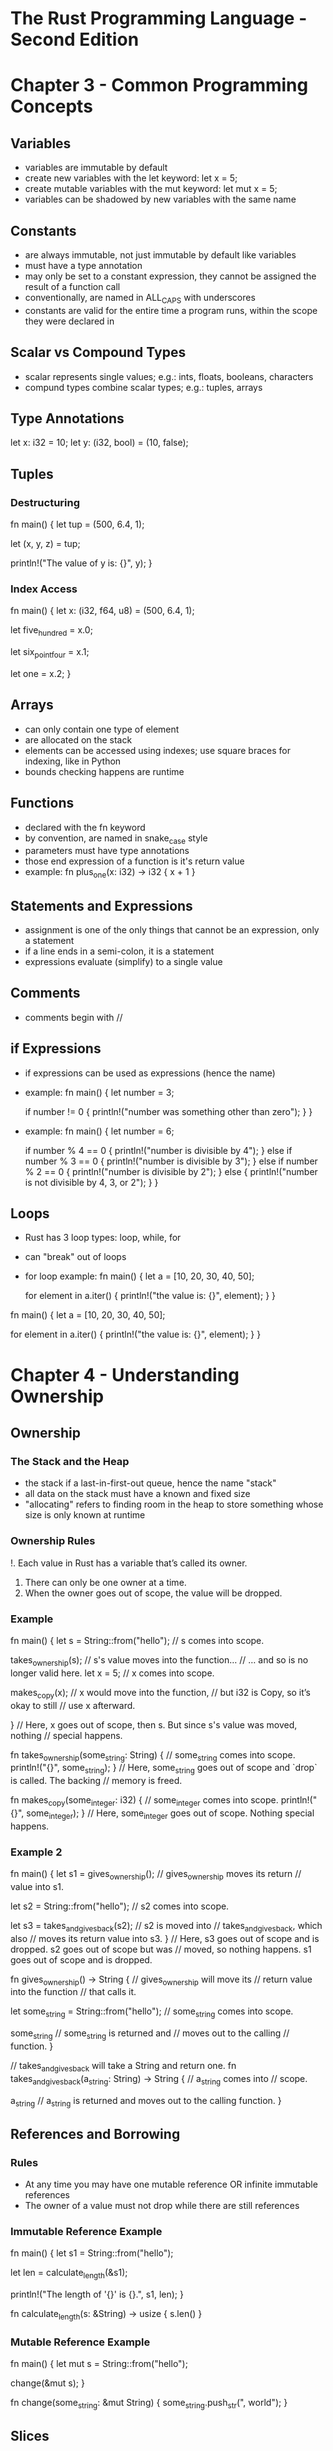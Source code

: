 * The Rust Programming Language - Second Edition
* Chapter 3 - Common Programming Concepts
** Variables
- variables are immutable by default
- create new variables with the let keyword: let x = 5;
- create mutable variables with the mut keyword: let mut x = 5;
- variables can be shadowed by new variables with the same name
** Constants
- are always immutable, not just immutable by default like variables
- must have a type annotation
- may only be set to a constant expression, they cannot be assigned the result of a function call
- conventionally, are named in ALL_CAPS with underscores
- constants are valid for the entire time a program runs, within the scope they were declared in
** Scalar vs Compound Types
- scalar represents single values; e.g.: ints, floats, booleans, characters
- compund types combine scalar types; e.g.: tuples, arrays
** Type Annotations
let x: i32 = 10;
let y: (i32, bool) = (10, false);
** Tuples
*** Destructuring
fn main() {
    let tup = (500, 6.4, 1);

    let (x, y, z) = tup;

    println!("The value of y is: {}", y);
}
*** Index Access
fn main() {
    let x: (i32, f64, u8) = (500, 6.4, 1);

    let five_hundred = x.0;

    let six_point_four = x.1;

    let one = x.2;
}
** Arrays
- can only contain one type of element
- are allocated on the stack
- elements can be accessed using indexes; use square braces for indexing, like in Python
- bounds checking happens are runtime
** Functions
- declared with the fn keyword
- by convention, are named in snake_case style
- parameters must have type annotations
- those end expression of a function is it's return value
- example:
  fn plus_one(x: i32) -> i32 {
      x + 1
  }
** Statements and Expressions
- assignment is one of the only things that cannot be an expression, only a statement
- if a line ends in a semi-colon, it is a statement
- expressions evaluate (simplify) to a single value
** Comments
- comments begin with //
** if Expressions
- if expressions can be used as expressions (hence the name)
- example:
  fn main() {
      let number = 3;

      if number != 0 {
          println!("number was something other than zero");
      }
  }
- example:
  fn main() {
      let number = 6;

      if number % 4 == 0 {
          println!("number is divisible by 4");
      } else if number % 3 == 0 {
          println!("number is divisible by 3");
      } else if number % 2 == 0 {
          println!("number is divisible by 2");
      } else {
          println!("number is not divisible by 4, 3, or 2");
      }
  }
** Loops
- Rust has 3 loop types: loop, while, for
- can "break" out of loops
- for loop example:
  fn main() {
      let a = [10, 20, 30, 40, 50];

      for element in a.iter() {
          println!("the value is: {}", element);
      }
  }
fn main() {
    let a = [10, 20, 30, 40, 50];

    for element in a.iter() {
        println!("the value is: {}", element);
    }
}
* Chapter 4 - Understanding Ownership
** Ownership
*** The Stack and the Heap
- the stack if a last-in-first-out queue, hence the name "stack"
- all data on the stack must have a known and fixed size
- "allocating" refers to finding room in the heap to store something whose size is only known at runtime
*** Ownership Rules
!. Each value in Rust has a variable that’s called its owner.
2. There can only be one owner at a time.
3. When the owner goes out of scope, the value will be dropped.
*** Example
fn main() {
    let s = String::from("hello");  // s comes into scope.

    takes_ownership(s);             // s's value moves into the function...
                                    // ... and so is no longer valid here.
    let x = 5;                      // x comes into scope.

    makes_copy(x);                  // x would move into the function,
                                    // but i32 is Copy, so it’s okay to still
                                    // use x afterward.

} // Here, x goes out of scope, then s. But since s's value was moved, nothing
  // special happens.

fn takes_ownership(some_string: String) { // some_string comes into scope.
    println!("{}", some_string);
} // Here, some_string goes out of scope and `drop` is called. The backing
  // memory is freed.

fn makes_copy(some_integer: i32) { // some_integer comes into scope.
    println!("{}", some_integer);
} // Here, some_integer goes out of scope. Nothing special happens.
*** Example 2
fn main() {
    let s1 = gives_ownership();         // gives_ownership moves its return
                                        // value into s1.

    let s2 = String::from("hello");     // s2 comes into scope.

    let s3 = takes_and_gives_back(s2);  // s2 is moved into
                                        // takes_and_gives_back, which also
                                        // moves its return value into s3.
} // Here, s3 goes out of scope and is dropped. s2 goes out of scope but was
  // moved, so nothing happens. s1 goes out of scope and is dropped.

fn gives_ownership() -> String {             // gives_ownership will move its
                                             // return value into the function
                                             // that calls it.

    let some_string = String::from("hello"); // some_string comes into scope.

    some_string                              // some_string is returned and
                                             // moves out to the calling
                                             // function.
}

// takes_and_gives_back will take a String and return one.
fn takes_and_gives_back(a_string: String) -> String { // a_string comes into
                                                      // scope.

    a_string  // a_string is returned and moves out to the calling function.
}
** References and Borrowing
*** Rules
- At any time you may have one mutable reference OR infinite immutable references
- The owner of a value must not drop while there are still references
*** Immutable Reference Example
fn main() {
    let s1 = String::from("hello");

    let len = calculate_length(&s1);

    println!("The length of '{}' is {}.", s1, len);
}

fn calculate_length(s: &String) -> usize {
    s.len()
}
*** Mutable Reference Example
fn main() {
    let mut s = String::from("hello");

    change(&mut s);
}

fn change(some_string: &mut String) {
    some_string.push_str(", world");
}
** Slices
*** String Slice Example
let s = String::from("hello world");

let hello = &s[0..5];
let world = &s[6..11];
*** Array Slice Example
let a = [1, 2, 3, 4, 5];

let slice = &a[1..3];
*** String literals are slices
Functions should usually take &str instead of &String, because &String can be easily turned into &str by slicing the whole string.
* Chapter 5 - Structs
- struct is short for structure
- they are sort of like a named tuple
- it's possible for a struct to store references, but this requires lifetimes
** Struct example:
struct Rectangle {
    length: u32,
    width: u32,
}

fn main() {
    let rect1 = Rectangle { length: 50, width: 30 };

    println!(
        "The area of the rectangle is {} square pixels.",
        area(&rect1)
    );
}

fn area(rectangle: &Rectangle) -> u32 {
    rectangle.length * rectangle.width
}
** Printing and Debugging Structs
- use {:?} or {:#?} to print structs with println!
*** Example:
#[derive(Debug)]
struct Rectangle {
    length: u32,
    width: u32,
}

fn main() {
    let rect1 = Rectangle { length: 50, width: 30 };

    println!("rect1 is {:?}", rect1);
}
** Struct Methods Example:
#[derive(Debug)]
struct Rectangle {
    length: u32,
    width: u32,
}

impl Rectangle {
    fn area(&self) -> u32 {
        self.length * self.width
    }
}

fn main() {
    let rect1 = Rectangle { length: 50, width: 30 };

    println!(
        "The area of the rectangle is {} square pixels.",
        rect1.area()
    );

    // This is an associated function.
    // Notice it does not have a self parameter.
    fn square(size: u32) -> Rectangle {
        Rectangle { length: size, width: size }
    }
}
* Chapter 6 - Enums and Pattern Matching
- enum is short for enumeration
- enums are similar to algebraic data types (ADTs)
** Enum Example:
enum IpAddr {
    V4(u8, u8, u8, u8),
    V6(String),
}

let home = IpAddr::V4(127, 0, 0, 1);

let loopback = IpAddr::V6(String::from("::1"));
** Option<T> Example:
let some_number = Some(5);
let some_string = Some("a string");
let absent_number: Option<i32> = None;
** Match Example:
fn plus_one(x: Option<i32>) -> Option<i32> {
    match x {
        None => None,
        Some(i) => Some(i + 1),
    }
}

let five = Some(5);
let six = plus_one(five);
let none = plus_one(None);
** Match can have guards:
This is an example of a clause in a match which has a guard: Err(ref error) if error.kind() == ErrorKind::NotFound => {...
** if let
If you write a match that only takes action on a single value, and then uses a wildcard for the rest of the values, consider using an if let statement.
*** Example:
let some_u8_value = Some(0u8);
match some_u8_value {
    Some(3) => println!("three"),
    _ => (),
}

Above is equivalent to:

if let Some(3) = some_u8_value {
    println!("three");
}
// You can also have an else clause in if let statements.
* Chapter 7 - Modules
- mod.rs acts like __init__.py in Python modules
- modules can be declared in src/lib.rs, but defined in another file
- the use keyword can help with long namespace name
- extern crate is required to access functions (etc) from another crate
- a project is considered to be 2 separate crates rooted at src/main.rs and src/lib.rs
- modules and functions (etc) are private by default
* Chapter 8 - Common Collections
** TODO Read chapter 8
* Chapter 9 - Error Handling
** Panic vs abort
Panic will cause the stack to unwind, and for cleanups to happen. You can abort instead to instantly end the process and let the OS cleanup. Configuring Rust/Cargo to use abort can lead to smaller binaries.
** unwrap and expect
unwrap and expect can be used on Results if you just want to panic on the Err condition.
** ? syntax
    let f = File::open("hello.txt");

    let mut f = match f {
        Ok(file) => file,
        Err(e) => return Err(e),
    };

can be shortened to

    let mut f = File::open("hello.txt")?;

Notice the ?
** To panic or not to panic
- In examples, prototypes, and tests, go ahead and panic.
- Consider marking areas where you panic for ease of implementation, so they can be improved later.
- Sometimes you know something will never fail, go ahead and unwrap then. If you'd feel comfortable using an assert, then you could also use an unwrap.
* Chapter 10 - Generic Types, Traits, and Lifetimes
** TODO Read chapter 10
